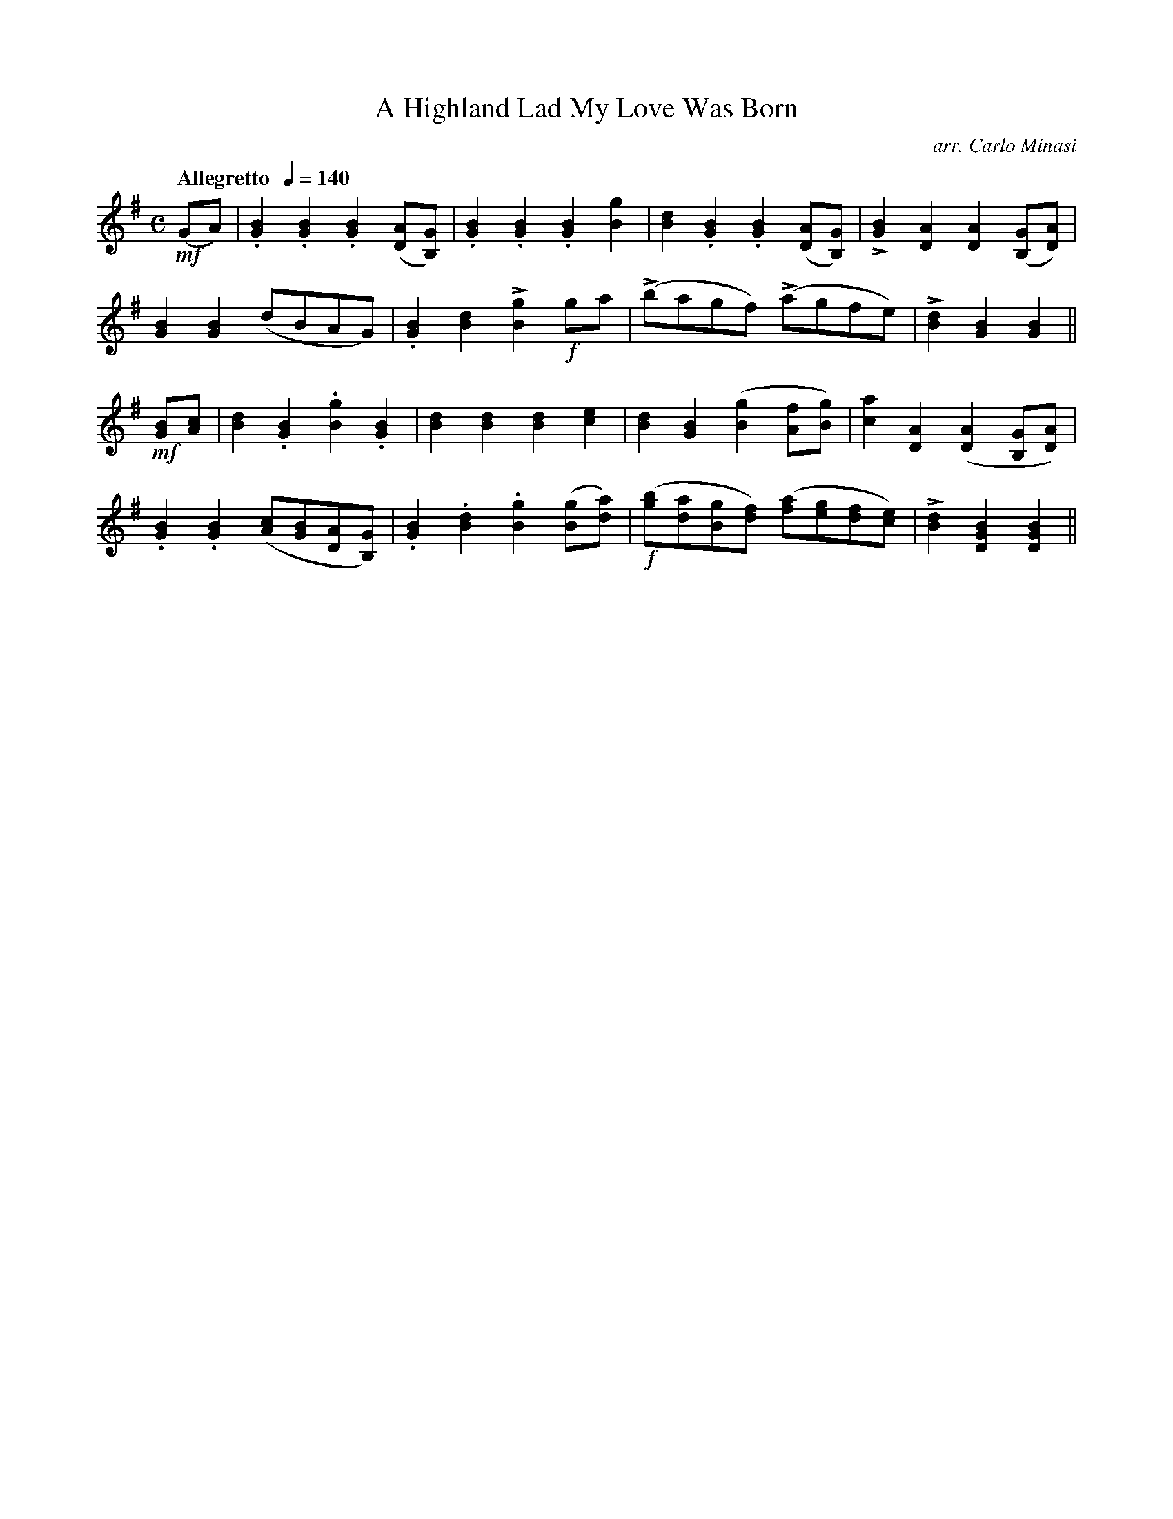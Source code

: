 X:67
T:Highland Lad My Love Was Born, A
C:arr. Carlo Minasi
M:C
L:1/8
B:Chappell's One Hundred Scotch Melodies
B:Arranged for the Concertina by Carlo Minasi
Q:"Allegretto  "1/4=140
Z:Peter Dunk 2012
K:G
!mf!(GA)|.[B2G2].[B2G2].[B2G2] ([AD][GB,])|\
.[B2G2].[B2G2].[B2G2] [g2B2]|\
[d2B2].[B2G2].[B2G2] ([AD][GB,])|\
L[B2G2][A2D2][A2D2] ([GB,][AD])|
%
[B2G2][B2G2] (dBAG)|.[B2G2][d2B2]L[g2B2]!f!ga|\
L(bagf) L(agfe)|L[d2B2][B2G2][B2G2]||
%
!mf![BG][cA]|[d2B2].[B2G2].[g2B2].[B2G2]|\
[d2B2][d2B2][d2B2][e2c2]|[d2B2][B2G2]([g2B2][fA][gB])|\
[a2c2][A2D2]([A2D2][GB,][AD])|
%
.[B2G2].[B2G2] ([cA][BG][AD][GB,])|\
.[B2G2].[d2B2].[g2B2]([gB][ad])|\
!f!([bg][ad][gB][fd]) ([af][ge][fd][ec])|\
L[d2B2][B2G2D2][B2G2D2]||
